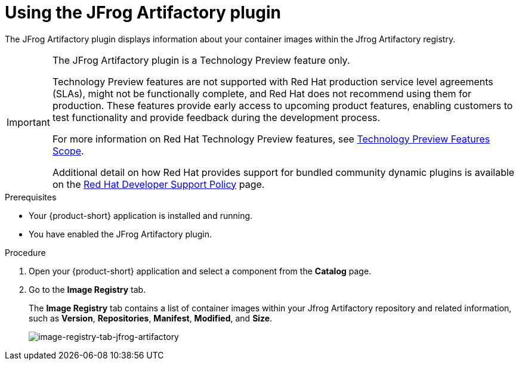 [id="using-jfrog-artifactory_{context}"]
= Using the JFrog Artifactory plugin

The JFrog Artifactory plugin displays information about your container images within the Jfrog Artifactory registry.

[IMPORTANT]
====
The JFrog Artifactory plugin is a Technology Preview feature only.

Technology Preview features are not supported with Red Hat production service level agreements (SLAs), might not be functionally complete, and Red Hat does not recommend using them for production. These features provide early access to upcoming product features, enabling customers to test functionality and provide feedback during the development process.

For more information on Red Hat Technology Preview features, see https://access.redhat.com/support/offerings/techpreview/[Technology Preview Features Scope].

Additional detail on how Red Hat provides support for bundled community dynamic plugins is available on the https://access.redhat.com/policy/developerhub-support-policy[Red Hat Developer Support Policy] page.
====

.Prerequisites

* Your {product-short} application is installed and running.
* You have enabled the JFrog Artifactory plugin. 

.Procedure

. Open your {product-short} application and select a component from the *Catalog* page.
. Go to the *Image Registry* tab.

+
The *Image Registry* tab contains a list of container images within your Jfrog Artifactory repository and related information, such as *Version*, *Repositories*, *Manifest*, *Modified*, and *Size*.

+
image::rhdh-plugins-reference/jfrog-artifactory.png[image-registry-tab-jfrog-artifactory]
